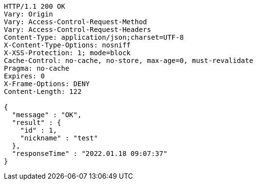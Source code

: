 [source,http,options="nowrap"]
----
HTTP/1.1 200 OK
Vary: Origin
Vary: Access-Control-Request-Method
Vary: Access-Control-Request-Headers
Content-Type: application/json;charset=UTF-8
X-Content-Type-Options: nosniff
X-XSS-Protection: 1; mode=block
Cache-Control: no-cache, no-store, max-age=0, must-revalidate
Pragma: no-cache
Expires: 0
X-Frame-Options: DENY
Content-Length: 122

{
  "message" : "OK",
  "result" : {
    "id" : 1,
    "nickname" : "test"
  },
  "responseTime" : "2022.01.18 09:07:37"
}
----
